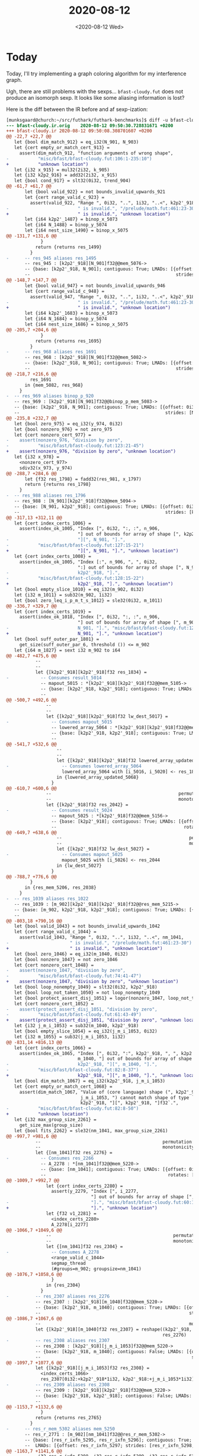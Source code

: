 #+TITLE: 2020-08-12
#+DATE: <2020-08-12 Wed>

* Today

Today, I'll try implementing a graph coloring algorithm for my interference
graph.

Ugh, there are still problems with the sexps... ~bfast-cloudy.fut~ does not
produce an isomorph sexp. It looks like some aliasing information is lost?

Here is the diff between the IR before and af sexp-ization:

#+begin_src diff
[munksgaard@church:~/src/futhark/futhark-benchmarks]$ diff -u bfast-cloudy.ir.orig bfast-cloudy.ir
--- bfast-cloudy.ir.orig	2020-08-12 09:50:30.728831671 +0200
+++ bfast-cloudy.ir	2020-08-12 09:50:08.308701607 +0200
@@ -22,7 +22,7 @@
   let {bool dim_match_912} = eq_i32(N_901, N_903)
   let {cert empty_or_match_cert_913} =
     assert(dim_match_912, "function arguments of wrong shape",
-           "misc/bfast/bfast-cloudy.fut:106:1-235:10")
+           "unknown location")
   let {i32 x_915} = mul32(2i32, k_905)
   let {i32 k2p2_916} = add32(2i32, x_915)
   let {bool cond_917} = slt32(0i32, trend_904)
@@ -61,7 +61,7 @@
       let {bool valid_922} = not bounds_invalid_upwards_921
       let {cert range_valid_c_923} =
         assert(valid_922, "Range ", 0i32, "..", 1i32, "..<", k2p2'_918,
-                          " is invalid.", "/prelude/math.fut:461:23-30")
+                          " is invalid.", "unknown location")
       let {i64 k2p2'_1487} = binop_x_5073
       let {i64 N_1488} = binop_y_5074
       let {i64 nest_size_1490} = binop_x_5075
@@ -131,7 +131,6 @@
             }
           return {returns res_1499}
         }
-      -- res_945 aliases res_1495
       -- res_945 : [k2p2'_918][N_901]f32@@mem_5076->
       -- {base: [k2p2'_918, N_901]; contiguous: True; LMADs: [{offset: 0i32;
       --                                                       strides: [N_901, 1i32];
@@ -148,7 +147,7 @@
       let {bool valid_947} = not bounds_invalid_upwards_946
       let {cert range_valid_c_948} =
         assert(valid_947, "Range ", 0i32, "..", 1i32, "..<", k2p2'_918,
-                          " is invalid.", "/prelude/math.fut:461:23-30")
+                          " is invalid.", "unknown location")
       let {i64 k2p2'_1683} = binop_x_5073
       let {i64 N_1684} = binop_y_5074
       let {i64 nest_size_1686} = binop_x_5075
@@ -205,7 +204,6 @@
             }
           return {returns res_1695}
         }
-      -- res_968 aliases res_1691
       -- res_968 : [k2p2'_918][N_901]f32@@mem_5082->
       -- {base: [k2p2'_918, N_901]; contiguous: True; LMADs: [{offset: 0i32;
       --                                                       strides: [N_901, 1i32];
@@ -218,7 +216,6 @@
         res_1691
       in {mem_5082, res_968}
     }
-  -- res_969 aliases binop_p_920
   -- res_969 : [k2p2'_918][N_901]f32@@binop_p_mem_5083->
   -- {base: [k2p2'_918, N_901]; contiguous: True; LMADs: [{offset: 0i32;
   --                                                       strides: [N_901, 1i32];
@@ -235,8 +232,7 @@
   let {bool zero_975} = eq_i32(y_974, 0i32)
   let {bool nonzero_976} = not zero_975
   let {cert nonzero_cert_977} =
-    assert(nonzero_976, "division by zero",
-           "misc/bfast/bfast-cloudy.fut:123:21-45")
+    assert(nonzero_976, "division by zero", "unknown location")
   let {i32 x_978} =
     <nonzero_cert_977>
     sdiv32(x_973, y_974)
@@ -288,7 +284,6 @@
       let {f32 res_1798} = fadd32(res_981, x_1797)
       return {returns res_1798}
     }
-  -- res_988 aliases res_1796
   -- res_988 : [N_901][k2p2'_918]f32@@mem_5094->
   -- {base: [N_901, k2p2'_918]; contiguous: True; LMADs: [{offset: 0i32;
   --                                                       strides: [k2p2'_918, 1i32];
@@ -317,13 +312,11 @@
   let {cert index_certs_1006} =
     assert(index_ok_1005, "Index [", 0i32, ":, :", n_906,
                           "] out of bounds for array of shape [", k2p2'_918,
-                          "][", N_901, "].",
-           "misc/bfast/bfast-cloudy.fut:127:15-21")
+                          "][", N_901, "].", "unknown location")
   let {cert index_certs_1008} =
     assert(index_ok_1005, "Index [:", n_906, ", ", 0i32,
                           ":] out of bounds for array of shape [", N_901, "][",
-                          k2p2'_918, "].",
-           "misc/bfast/bfast-cloudy.fut:128:15-22")
+                          k2p2'_918, "].", "unknown location")
   let {bool empty_slice_1010} = eq_i32(m_902, 0i32)
   let {i32 m_1011} = sub32(m_902, 1i32)
   let {bool zero_leq_i_p_m_t_s_1012} = sle32(0i32, m_1011)
@@ -336,7 +329,7 @@
   let {cert index_certs_1019} =
     assert(index_ok_1018, "Index [", 0i32, ":, :", n_906,
                           "] out of bounds for array of shape [", m_902, "][",
-                          N_901, "].", "misc/bfast/bfast-cloudy.fut:129:15-26")
+                          N_901, "].", "unknown location")
   let {bool suff_outer_par_1801} =
     get_size(suff_outer_par_6, threshold ()) <= m_902
   let {i64 m_1827} = sext i32 m_902 to i64
@@ -482,7 +475,6 @@
           --                                                           permutation: [0, 1];
           --                                                           monotonicity: [Inc, Inc]}]}
           let {[k2p2'_918][k2p2'_918]f32 res_1834} =
-            -- Consumes result_5014
             -- mapout_5015 : *[k2p2'_918][k2p2'_918]f32@@mem_5105->
             -- {base: [k2p2'_918, k2p2'_918]; contiguous: True; LMADs: [{offset: 0i32;
             --                                                           strides: [k2p2'_918, 1i32];
@@ -500,7 +492,6 @@
               --                                                           permutation: [0, 1];
               --                                                           monotonicity: [Inc, Inc]}]}
               let {[k2p2'_918][k2p2'_918]f32 lw_dest_5017} =
-                -- Consumes mapout_5015
                 -- lowered_array_5064 : *[k2p2'_918][k2p2'_918]f32@@mem_5105->
                 -- {base: [k2p2'_918, k2p2'_918]; contiguous: True; LMADs: [{offset: 0i32;
                 --                                                           strides: [k2p2'_918, 1i32];
@@ -541,7 +532,6 @@
                   --                                                           permutation: [0, 1];
                   --                                                           monotonicity: [Inc, Inc]}]}
                   let {[k2p2'_918][k2p2'_918]f32 lowered_array_updated_5068} =
-                    -- Consumes lowered_array_5064
                     lowered_array_5064 with [i_5016, i_5020] <- res_1838
                   in {lowered_array_updated_5068}
                 }
@@ -610,7 +600,6 @@
               --                                                permutation: [0];
               --                                                monotonicity: [Inc]}]}
               let {[k2p2'_918]f32 res_2042} =
-                -- Consumes result_5024
                 -- mapout_5025 : *[k2p2'_918]f32@@mem_5156->
                 -- {base: [k2p2'_918]; contiguous: True; LMADs: [{offset: 0i32; strides: [1i32];
                 --                                                rotates: [0i32];
@@ -649,7 +638,6 @@
                   --                                                permutation: [0];
                   --                                                monotonicity: [Inc]}]}
                   let {[k2p2'_918]f32 lw_dest_5027} =
-                    -- Consumes mapout_5025
                     mapout_5025 with [i_5026] <- res_2044
                   in {lw_dest_5027}
                 }
@@ -788,7 +776,6 @@
         }
       in {res_mem_5206, res_2038}
     }
-  -- res_1039 aliases res_1022
   -- res_1039 : [m_902][k2p2'_918][k2p2'_918]f32@@res_mem_5215->
   -- {base: [m_902, k2p2'_918, k2p2'_918]; contiguous: True; LMADs: [{offset: 0i32;
   --                                                                  strides: [mul_nw32 (k2p2'_918) (k2p2'_918), k2p2'_918, 1i32];
@@ -803,18 +790,16 @@
   let {bool valid_1043} = not bounds_invalid_upwards_1042
   let {cert range_valid_c_1044} =
     assert(valid_1043, "Range ", 0i32, "..", 1i32, "..<", nm_1041,
-                       " is invalid.", "/prelude/math.fut:461:23-30")
+                       " is invalid.", "unknown location")
   let {bool zero_1046} = eq_i32(m_1040, 0i32)
   let {bool nonzero_1047} = not zero_1046
   let {cert nonzero_cert_1048} =
-    assert(nonzero_1047, "division by zero",
-           "misc/bfast/bfast-cloudy.fut:74:41-47")
+    assert(nonzero_1047, "division by zero", "unknown location")
   let {bool loop_nonempty_1049} = slt32(0i32, k2p2'_918)
   let {bool loop_not_taken_1050} = not loop_nonempty_1049
   let {bool protect_assert_disj_1051} = logor(nonzero_1047, loop_not_taken_1050)
   let {cert nonzero_cert_1052} =
-    assert(protect_assert_disj_1051, "division by zero",
-           "misc/bfast/bfast-cloudy.fut:61:43-49")
+    assert(protect_assert_disj_1051, "division by zero", "unknown location")
   let {i32 j_m_i_1053} = sub32(m_1040, k2p2'_918)
   let {bool empty_slice_1054} = eq_i32(j_m_i_1053, 0i32)
   let {i32 m_1055} = sub32(j_m_i_1053, 1i32)
@@ -831,14 +816,13 @@
   let {cert index_certs_1066} =
     assert(index_ok_1065, "Index [", 0i32, ":", k2p2'_918, ", ", k2p2'_918, ":",
                           m_1040, "] out of bounds for array of shape [",
-                          k2p2'_918, "][", m_1040, "].",
-           "misc/bfast/bfast-cloudy.fut:82:8-37")
+                          k2p2'_918, "][", m_1040, "].", "unknown location")
   let {bool dim_match_1067} = eq_i32(k2p2'_918, j_m_i_1053)
   let {cert empty_or_match_cert_1068} =
     assert(dim_match_1067, "Value of (core language) shape (", k2p2'_918, ", ",
                            j_m_i_1053, ") cannot match shape of type `[",
                            k2p2'_918, "][", k2p2'_918, "]f32`.",
-           "misc/bfast/bfast-cloudy.fut:82:8-50")
+           "unknown location")
   let {i32 max_group_size_2261} =
     get_size_max(group_size)
   let {bool fits_2262} = sle32(nm_1041, max_group_size_2261)
@@ -997,7 +981,6 @@
           --                                              permutation: [0];
           --                                              monotonicity: [Inc]}]}
           let {[nm_1041]f32 res_2276} =
-            -- Consumes res_2266
             -- A_2278 : *[nm_1041]f32@@mem_5220->
             -- {base: [nm_1041]; contiguous: True; LMADs: [{offset: 0i32; strides: [1i32];
             --                                              rotates: [0i32]; shape: [nm_1041];
@@ -1009,7 +992,7 @@
               let {cert index_certs_2280} =
                 assert(y_2279, "Index [", i_2277,
                                "] out of bounds for array of shape [", nm_1041,
-                               "].", "misc/bfast/bfast-cloudy.fut:60:16-19")
+                               "].", "unknown location")
               let {f32 v1_2281} =
                 <index_certs_2280>
                 A_2278[i_2277]
@@ -1066,7 +1049,6 @@
               --                                              permutation: [0];
               --                                              monotonicity: [Inc]}]}
               let {[nm_1041]f32 res_2304} =
-                -- Consumes A_2278
                 <range_valid_c_1044>
                 segmap_thread
                 (#groups=m_902; groupsize=nm_1041)
@@ -1076,7 +1058,6 @@
                 }
               in {res_2304}
             }
-          -- res_2307 aliases res_2276
           -- res_2307 : [k2p2'_918][m_1040]f32@@mem_5220->
           -- {base: [k2p2'_918, m_1040]; contiguous: True; LMADs: [{offset: 0i32;
           --                                                        strides: [m_1040, 1i32];
@@ -1086,7 +1067,6 @@
           --                                                        monotonicity: [Inc, Inc]}]}
           let {[k2p2'_918][m_1040]f32 res_2307} = reshape((k2p2'_918, m_1040),
                                                           res_2276)
-          -- res_2308 aliases res_2307
           -- res_2308 : [k2p2'_918][j_m_i_1053]f32@@mem_5220->
           -- {base: [k2p2'_918, m_1040]; contiguous: False; LMADs: [{offset: k2p2'_918;
           --                                                         strides: [m_1040, 1i32];
@@ -1097,7 +1077,6 @@
           let {[k2p2'_918][j_m_i_1053]f32 res_2308} =
             <index_certs_1066>
             res_2307[0i32:+k2p2'_918*1i32, k2p2'_918:+j_m_i_1053*1i32]
-          -- res_2309 aliases res_2308
           -- res_2309 : [k2p2'_918][k2p2'_918]f32@@mem_5220->
           -- {base: [k2p2'_918, k2p2'_918]; contiguous: False; LMADs: [{offset: k2p2'_918;
           --                                                            strides: [m_1040, 1i32];
@@ -1153,7 +1132,6 @@
             }
           return {returns res_2765}
         }
-      -- res_r_mem_5302 aliases mem_5250
       -- res_r_2771 : [m_902][nm_1041]f32@@res_r_mem_5302->
       -- {base: [res_r_ixfn_5295, res_r_ixfn_5296]; contiguous: True;
       --  LMADs: [{offset: res_r_ixfn_5297; strides: [res_r_ixfn_5298, res_r_ixfn_5300];
@@ -1163,7 +1141,6 @@
            i32 res_r_ixfn_5298, i32 res_r_ixfn_5299, i32 res_r_ixfn_5300,
            i32 res_r_ixfn_5301, mem res_r_mem_5302;
            [m_902][nm_1041]f32 res_r_2771} =
-        -- Consumes res_r_2759
         -- A_expanded_2773 : *[m_902][nm_1041]f32@@mem_param_5258->
         -- {base: [ctx_param_ext_5251, ctx_param_ext_5252]; contiguous: True;
         --  LMADs: [{offset: ctx_param_ext_5253;
@@ -1184,7 +1161,7 @@
           let {cert index_certs_2775} =
             assert(y_2774, "Index [", i_2772,
                            "] out of bounds for array of shape [", nm_1041,
-                           "].", "misc/bfast/bfast-cloudy.fut:60:16-19")
+                           "].", "unknown location")
           let {i32 res_ixfn_5287} =
             -- Branch returns: {i32}
             if <equiv> intra_suff_and_fits_2784
@@ -1213,7 +1190,6 @@
             -- Branch returns: {i32}
             if <equiv> intra_suff_and_fits_2784
             then {0i32} else {ctx_param_ext_5253}
-          -- res_mem_5294 aliases mem_param_5258
           -- res_2785 : [m_902][nm_1041]f32@@res_mem_5294->
           -- {base: [res_ixfn_5289, res_ixfn_5290]; contiguous: True;
           --  LMADs: [{offset: res_ixfn_5293; strides: [res_ixfn_5291, res_ixfn_5292];
@@ -1221,7 +1197,6 @@
           --           permutation: [0, 1]; monotonicity: [Inc, Inc]}]}
           let {mem res_mem_5294;
                [m_902][nm_1041]f32 res_2785} =
-            -- Consumes A_expanded_2773
             -- Branch returns: {[m_902][nm_1041]f32@?0->
             --                  {base: [res_ixfn_5289, res_ixfn_5290]; contiguous: True;
             --                   LMADs: [{offset: res_ixfn_5293;
@@ -1253,11 +1228,9 @@
               --                                                     permutation: [0, 1];
               --                                                     monotonicity: [Inc, Inc]}]}
               let {[m_902][nm_1041]f32 res_2786} =
-                -- Consumes A_expanded_coalesced_4402
                 segmap_group
                 (#groups=m_902; groupsize=nm_1041)
                 (gtid_2337 < m_902) (~phys_tid_2364) : {[nm_1041]f32} {
-                  -- A_2787 aliases A_expanded_coalesced_4402
                   -- A_2787 : [nm_1041]f32@@mem_5265->
                   -- {base: [nm_1041, m_902]; contiguous: False; LMADs: [{offset: gtid_2337;
                   --                                                      strides: [m_902];
@@ -1331,7 +1304,6 @@
                   --                                                      permutation: [0];
                   --                                                      monotonicity: [Inc]}]}
                   let {[nm_1041]f32 res_2811} =
-                    -- Consumes A_2787
                     <range_valid_c_1044>
                     segmap_thread
                     (#groups=m_902; groupsize=nm_1041)
@@ -1423,7 +1395,6 @@
               --           shape: [ctx_param_ext_5255, ctx_param_ext_5257]; permutation: [0, 1];
               --           monotonicity: [Inc, Inc]}]}
               let {[m_902][nm_1041]f32 res_2877} =
-                -- Consumes A_expanded_2773
                 <range_valid_c_1044>
                 segmap_thread
                 (#groups=segmap_usable_groups_2876; groupsize=segmap_group_size_2873)
@@ -1470,7 +1441,6 @@
             res_r_2771[new_index_4373, new_index_4386]
           return {returns v_2897}
         }
-      -- res_2898 aliases res_r_2894
       -- res_2898 : [m_902][k2p2'_918][k2p2'_918]f32@@mem_5310->
       -- {base: [m_902, k2p2'_918, k2p2'_918]; contiguous: True; LMADs: [{offset: 0i32;
       --                                                                  strides: [mul_nw32 (k2p2'_918) (k2p2'_918), k2p2'_918, 1i32];
@@ -1483,7 +1453,6 @@
         reshape((m_902, k2p2'_918, k2p2'_918), res_r_2894)
       in {mem_5310, res_2898}
     }
-  -- res_1115 aliases res_1069
   -- res_1115 : [m_902][k2p2'_918][k2p2'_918]f32@@res_mem_5311->
   -- {base: [m_902, k2p2'_918, k2p2'_918]; contiguous: True; LMADs: [{offset: 0i32;
   --                                                                  strides: [mul_nw32 (k2p2'_918) (k2p2'_918), k2p2'_918, 1i32];
@@ -1619,7 +1588,6 @@
           --                                                permutation: [0];
           --                                                monotonicity: [Inc]}]}
           let {[k2p2'_918]f32 res_2930} =
-            -- Consumes result_5032
             -- mapout_5033 : *[k2p2'_918]f32@@mem_5320->
             -- {base: [k2p2'_918]; contiguous: True; LMADs: [{offset: 0i32; strides: [1i32];
             --                                                rotates: [0i32];
@@ -1656,7 +1624,6 @@
               --                                                permutation: [0];
               --                                                monotonicity: [Inc]}]}
               let {[k2p2'_918]f32 lw_dest_5035} =
-                -- Consumes mapout_5033
                 mapout_5033 with [i_5034] <- res_2932
               in {lw_dest_5035}
             }
@@ -1738,7 +1705,6 @@
               --           monotonicity: [Unknown, Unknown]}]}
               let {mem@f32 accs_mem_5383;
                    [tile_size_4443][tile_size_4443]f32 accs_4575} =
-                -- Consumes mergeinit_4474
                 -- x_merge_4475 : *[tile_size_4443][tile_size_4443]f32@@mem_param_5352->
                 -- {base: [tile_size_4443, tile_size_4443]; contiguous: True;
                 --  LMADs: [{offset: 0i32; strides: [0i32, 0i32]; rotates: [0i32, 0i32];
@@ -2010,7 +1976,6 @@
         }
       in {res_mem_5420, res_3025}
     }
-  -- res_1129 aliases res_1116
   -- res_1129 : [m_902][k2p2'_918]f32@@res_mem_5427->
   -- {base: [m_902, k2p2'_918]; contiguous: True; LMADs: [{offset: 0i32;
   --                                                       strides: [k2p2'_918, 1i32];
@@ -2140,7 +2105,6 @@
           --                                                permutation: [0];
           --                                                monotonicity: [Inc]}]}
           let {[k2p2'_918]f32 res_3090} =
-            -- Consumes result_5042
             -- mapout_5043 : *[k2p2'_918]f32@@mem_5443->
             -- {base: [k2p2'_918]; contiguous: True; LMADs: [{offset: 0i32; strides: [1i32];
             --                                                rotates: [0i32];
@@ -2166,7 +2130,6 @@
               --                                                permutation: [0];
               --                                                monotonicity: [Inc]}]}
               let {[k2p2'_918]f32 lw_dest_5045} =
-                -- Consumes mapout_5043
                 mapout_5043 with [i_5044] <- res_3092
               in {lw_dest_5045}
             }
@@ -2271,7 +2234,6 @@
         }
       in {res_mem_5480, res_3179}
     }
-  -- res_1142 aliases res_1130
   -- res_1142 : [m_902][k2p2'_918]f32@@res_mem_5487->
   -- {base: [m_902, k2p2'_918]; contiguous: True; LMADs: [{offset: 0i32;
   --                                                       strides: [k2p2'_918, 1i32];
@@ -2413,7 +2375,6 @@
           --                                            permutation: [0];
           --                                            monotonicity: [Inc]}]}
           let {[N_901]f32 res_3239} =
-            -- Consumes result_5050
             -- mapout_5051 : *[N_901]f32@@mem_5496->
             -- {base: [N_901]; contiguous: True; LMADs: [{offset: 0i32; strides: [1i32];
             --                                            rotates: [0i32]; shape: [N_901];
@@ -2436,7 +2397,6 @@
               --                                            permutation: [0];
               --                                            monotonicity: [Inc]}]}
               let {[N_901]f32 lw_dest_5053} =
-                -- Consumes mapout_5051
                 mapout_5051 with [i_5052] <- res_3241
               in {lw_dest_5053}
             }
@@ -2531,7 +2491,6 @@
               --           monotonicity: [Unknown, Unknown]}]}
               let {mem@f32 accs_mem_5564;
                    [tile_size_4735][tile_size_4735]f32 accs_4863} =
-                -- Consumes mergeinit_4766
                 -- x_merge_4767 : *[tile_size_4735][tile_size_4735]f32@@mem_param_5533->
                 -- {base: [tile_size_4735, tile_size_4735]; contiguous: True;
                 --  LMADs: [{offset: 0i32; strides: [0i32, 0i32]; rotates: [0i32, 0i32];
@@ -2769,7 +2728,6 @@
         }
       in {res_mem_5601, res_3326}
     }
-  -- res_1154 aliases res_1143
   -- res_1154 : [m_902][N_901]f32@@res_mem_5608->
   -- {base: [m_902, N_901]; contiguous: True; LMADs: [{offset: 0i32;
   --                                                   strides: [N_901, 1i32];
@@ -2785,7 +2743,7 @@
   let {cert index_certs_1159} =
     assert(bounds_check_1158, "Index [", i_1155,
                               "] out of bounds for array of shape [", N_901,
-                              "].", "/prelude/array.fut:18:29-34")
+                              "].", "unknown location")
   let {bool fits_3436} = sle32(N_901, max_group_size_2261)
   let {bool suff_intra_par_3434} =
     get_size(suff_intra_par_22, threshold (!suff_outer_par_21)) <= N_901
@@ -2834,7 +2792,6 @@
   let {i64 bytes_5640} = bytes_5602
   let {i64 binop_x_5646} = m_1827
   let {i64 bytes_5645} = bytes_5626
-  -- res_mem_5650 aliases mem_5613
   -- res_1160 : [m_902]i32@@res_mem_5649->
   -- {base: [m_902]; contiguous: True; LMADs: [{offset: 0i32; strides: [1i32];
   --                                            rotates: [0i32]; shape: [m_902];
@@ -2849,7 +2806,6 @@
   --                                                   monotonicity: [Inc, Inc]}]}
   let {mem res_mem_5649, mem res_mem_5650;
        [m_902]i32 res_1160, [m_902][N_901]f32 res_1161} =
-    -- Consumes res_r_3618
     -- Branch returns: {[m_902]i32@?0->
     --                  {base: [m_902]; contiguous: True; LMADs: [{offset: 0i32;
     --                                                             strides: [1i32];
@@ -2946,7 +2902,6 @@
           --                                            permutation: [0];
           --                                            monotonicity: [Inc]}]}
           let {[N_901]f32 res_3458} =
-            -- Consumes res_3457
             segmap_thread
             (#groups=m_902; groupsize=N_901)
             (write_i_3364 < N_901) (~phys_tid_3365) : {f32} {
@@ -3015,7 +2970,6 @@
           let {i32 res_3589} = btoi bool res_3588 to i32
           return {returns res_3589, returns res_3585}
         }
-      -- res_precopy_4363 aliases res_r_3574
       -- res_precopy_4363 : [m_902]i32@@mem_5639->
       -- {base: [m_902, N_901]; contiguous: False; LMADs: [{offset: i_1155;
       --                                                    strides: [N_901];
@@ -3044,7 +2998,6 @@
       --                                                   permutation: [0, 1];
       --                                                   monotonicity: [Inc, Inc]}]}
       let {[m_902][N_901]f32 res_3629} =
-        -- Consumes res_r_3618
         segmap_thread
         (#groups=segmap_usable_groups_3628; groupsize=segmap_group_size_3625)
         (gtid_3468 < m_902, gtid_3469 < N_901) (~phys_tid_3470) : {f32} {
@@ -3065,14 +3018,12 @@
         }
       in {mem_5647, mem_5613, res_3596, res_3629}
     }
-  -- res_1196 aliases res_1160
   -- res_1196 : [m_902]i32@@res_mem_5649->
   -- {base: [m_902]; contiguous: True; LMADs: [{offset: 0i32; strides: [1i32];
   --                                            rotates: [0i32]; shape: [m_902];
   --                                            permutation: [0];
   --                                            monotonicity: [Inc]}]}
   let {[m_902]i32 res_1196} = opaque(res_1160)
-  -- res_1197 aliases res_1161
   -- res_1197 : [m_902][N_901]f32@@res_mem_5650->
   -- {base: [m_902, N_901]; contiguous: True; LMADs: [{offset: 0i32;
   --                                                   strides: [N_901, 1i32];
@@ -3469,21 +3420,18 @@
       in {res_mem_5698, res_mem_5699, res_mem_5700, res_3867, res_3868,
           res_3869}
     }
-  -- res_1229 aliases res_1200
   -- res_1229 : [m_902]i32@@res_mem_5701->
   -- {base: [m_902]; contiguous: True; LMADs: [{offset: 0i32; strides: [1i32];
   --                                            rotates: [0i32]; shape: [m_902];
   --                                            permutation: [0];
   --                                            monotonicity: [Inc]}]}
   let {[m_902]i32 res_1229} = opaque(res_1200)
-  -- res_1230 aliases res_1201
   -- res_1230 : [m_902]i32@@res_mem_5702->
   -- {base: [m_902]; contiguous: True; LMADs: [{offset: 0i32; strides: [1i32];
   --                                            rotates: [0i32]; shape: [m_902];
   --                                            permutation: [0];
   --                                            monotonicity: [Inc]}]}
   let {[m_902]i32 res_1230} = opaque(res_1201)
-  -- res_1231 aliases res_1202
   -- res_1231 : [m_902]f32@@res_mem_5703->
   -- {base: [m_902]; contiguous: True; LMADs: [{offset: 0i32; strides: [1i32];
   --                                            rotates: [0i32]; shape: [m_902];
@@ -3617,7 +3565,6 @@
         }
       in {mem_5714, res_3962}
     }
-  -- res_1253 aliases res_1238
   -- res_1253 : [m_902]f32@@res_mem_5715->
   -- {base: [m_902]; contiguous: True; LMADs: [{offset: 0i32; strides: [1i32];
   --                                            rotates: [0i32]; shape: [m_902];
@@ -3629,7 +3576,7 @@
   let {bool valid_1256} = not bounds_invalid_upwards_1255
   let {cert range_valid_c_1257} =
     assert(valid_1256, "Range ", 0i32, "..", 1i32, "..<", Nmn_1254,
-                       " is invalid.", "/prelude/math.fut:461:23-30")
+                       " is invalid.", "unknown location")
   let {bool fits_4102} = sle32(Nmn_1254, max_group_size_2261)
   let {bool suff_intra_par_4100} =
     get_size(suff_intra_par_28, threshold (!suff_outer_par_27)) <= Nmn_1254
@@ -3875,7 +3822,6 @@
       let {[m_902]f32 res_4354} = copy(acc0_r_4334)
       in {mem_5744, res_4354}
     }
-  -- entry_result_1308 aliases res_1259
   -- entry_result_1308 : [m_902]f32@@res_mem_5745->
   -- {base: [m_902]; contiguous: True; LMADs: [{offset: 0i32; strides: [1i32];
   --                                            rotates: [0i32]; shape: [m_902];

#+end_src

All the ~"unknown location"~ bits are fine. I think the real problem is the
aliasing information that has disappeared. However, shouldn't that also be the
case for other programs?

Let's try to figure that out by investigating lud.fut. By running ~futhark dev
--kernels -a -e --cse~ on lud.fut, we see that there's also aliasing information
in there. If my theory is correct that sexpization removes aliasing information,
reading the sexpized lud.fut back in should result in a program without
aliasing. And the action should complain that sexpization is not isomorph.

Nope, the aliasing information is still there. Wait, it doesn't seem like
there's any aliasing information at all? Is it only added when printing out the
IR? When manually adding aliasing information to the IR before sexpizing, the
aliasing information is correctly transcribed. So that's not it.

Ah, but there are also some "consumes" annotations. Perhaps they're lost too?

Ah, when using the ~printAction~ the lore is aliased before printing. Let's do
the same in ~sexpAction~ when printing the failing program.

Here's the updated diff after that change:

#+begin_src diff
--- bfast-cloudy.ir.orig	2020-08-12 10:34:29.516217243 +0200
+++ bfast-cloudy.ir	2020-08-12 10:34:20.797182161 +0200
@@ -1,3 +1,6 @@
+Internal compiler error (unhandled IO exception).
+Please report this at https://github.com/diku-dk/futhark/issues
+S-exp not isomorph!


 -- mappingindices_910 : [N_901]i32@@mappingindices_mem_5069->
@@ -24,7 +27,7 @@
   let {bool dim_match_912} = eq_i32(N_901, N_903)
   let {cert empty_or_match_cert_913} =
     assert(dim_match_912, "function arguments of wrong shape",
-           "misc/bfast/bfast-cloudy.fut:106:1-235:10")
+           "unknown location")
   let {i32 x_915} = mul32(2i32, k_905)
   let {i32 k2p2_916} = add32(2i32, x_915)
   let {bool cond_917} = slt32(0i32, trend_904)
@@ -63,7 +66,7 @@
       let {bool valid_922} = not bounds_invalid_upwards_921
       let {cert range_valid_c_923} =
         assert(valid_922, "Range ", 0i32, "..", 1i32, "..<", k2p2'_918,
-                          " is invalid.", "/prelude/math.fut:461:23-30")
+                          " is invalid.", "unknown location")
       let {i64 k2p2'_1487} = binop_x_5073
       let {i64 N_1488} = binop_y_5074
       let {i64 nest_size_1490} = binop_x_5075
@@ -150,7 +153,7 @@
       let {bool valid_947} = not bounds_invalid_upwards_946
       let {cert range_valid_c_948} =
         assert(valid_947, "Range ", 0i32, "..", 1i32, "..<", k2p2'_918,
-                          " is invalid.", "/prelude/math.fut:461:23-30")
+                          " is invalid.", "unknown location")
       let {i64 k2p2'_1683} = binop_x_5073
       let {i64 N_1684} = binop_y_5074
       let {i64 nest_size_1686} = binop_x_5075
@@ -237,8 +240,7 @@
   let {bool zero_975} = eq_i32(y_974, 0i32)
   let {bool nonzero_976} = not zero_975
   let {cert nonzero_cert_977} =
-    assert(nonzero_976, "division by zero",
-           "misc/bfast/bfast-cloudy.fut:123:21-45")
+    assert(nonzero_976, "division by zero", "unknown location")
   let {i32 x_978} =
     <nonzero_cert_977>
     sdiv32(x_973, y_974)
@@ -319,13 +321,11 @@
   let {cert index_certs_1006} =
     assert(index_ok_1005, "Index [", 0i32, ":, :", n_906,
                           "] out of bounds for array of shape [", k2p2'_918,
-                          "][", N_901, "].",
-           "misc/bfast/bfast-cloudy.fut:127:15-21")
+                          "][", N_901, "].", "unknown location")
   let {cert index_certs_1008} =
     assert(index_ok_1005, "Index [:", n_906, ", ", 0i32,
                           ":] out of bounds for array of shape [", N_901, "][",
-                          k2p2'_918, "].",
-           "misc/bfast/bfast-cloudy.fut:128:15-22")
+                          k2p2'_918, "].", "unknown location")
   let {bool empty_slice_1010} = eq_i32(m_902, 0i32)
   let {i32 m_1011} = sub32(m_902, 1i32)
   let {bool zero_leq_i_p_m_t_s_1012} = sle32(0i32, m_1011)
@@ -338,7 +338,7 @@
   let {cert index_certs_1019} =
     assert(index_ok_1018, "Index [", 0i32, ":, :", n_906,
                           "] out of bounds for array of shape [", m_902, "][",
-                          N_901, "].", "misc/bfast/bfast-cloudy.fut:129:15-26")
+                          N_901, "].", "unknown location")
   let {bool suff_outer_par_1801} =
     get_size(suff_outer_par_6, threshold ()) <= m_902
   let {i64 m_1827} = sext i32 m_902 to i64
@@ -805,18 +805,16 @@
   let {bool valid_1043} = not bounds_invalid_upwards_1042
   let {cert range_valid_c_1044} =
     assert(valid_1043, "Range ", 0i32, "..", 1i32, "..<", nm_1041,
-                       " is invalid.", "/prelude/math.fut:461:23-30")
+                       " is invalid.", "unknown location")
   let {bool zero_1046} = eq_i32(m_1040, 0i32)
   let {bool nonzero_1047} = not zero_1046
   let {cert nonzero_cert_1048} =
-    assert(nonzero_1047, "division by zero",
-           "misc/bfast/bfast-cloudy.fut:74:41-47")
+    assert(nonzero_1047, "division by zero", "unknown location")
   let {bool loop_nonempty_1049} = slt32(0i32, k2p2'_918)
   let {bool loop_not_taken_1050} = not loop_nonempty_1049
   let {bool protect_assert_disj_1051} = logor(nonzero_1047, loop_not_taken_1050)
   let {cert nonzero_cert_1052} =
-    assert(protect_assert_disj_1051, "division by zero",
-           "misc/bfast/bfast-cloudy.fut:61:43-49")
+    assert(protect_assert_disj_1051, "division by zero", "unknown location")
   let {i32 j_m_i_1053} = sub32(m_1040, k2p2'_918)
   let {bool empty_slice_1054} = eq_i32(j_m_i_1053, 0i32)
   let {i32 m_1055} = sub32(j_m_i_1053, 1i32)
@@ -833,14 +831,13 @@
   let {cert index_certs_1066} =
     assert(index_ok_1065, "Index [", 0i32, ":", k2p2'_918, ", ", k2p2'_918, ":",
                           m_1040, "] out of bounds for array of shape [",
-                          k2p2'_918, "][", m_1040, "].",
-           "misc/bfast/bfast-cloudy.fut:82:8-37")
+                          k2p2'_918, "][", m_1040, "].", "unknown location")
   let {bool dim_match_1067} = eq_i32(k2p2'_918, j_m_i_1053)
   let {cert empty_or_match_cert_1068} =
     assert(dim_match_1067, "Value of (core language) shape (", k2p2'_918, ", ",
                            j_m_i_1053, ") cannot match shape of type `[",
                            k2p2'_918, "][", k2p2'_918, "]f32`.",
-           "misc/bfast/bfast-cloudy.fut:82:8-50")
+           "unknown location")
   let {i32 max_group_size_2261} =
     get_size_max(group_size)
   let {bool fits_2262} = sle32(nm_1041, max_group_size_2261)
@@ -1011,7 +1008,7 @@
               let {cert index_certs_2280} =
                 assert(y_2279, "Index [", i_2277,
                                "] out of bounds for array of shape [", nm_1041,
-                               "].", "misc/bfast/bfast-cloudy.fut:60:16-19")
+                               "].", "unknown location")
               let {f32 v1_2281} =
                 <index_certs_2280>
                 A_2278[i_2277]
@@ -1186,7 +1183,7 @@
           let {cert index_certs_2775} =
             assert(y_2774, "Index [", i_2772,
                            "] out of bounds for array of shape [", nm_1041,
-                           "].", "misc/bfast/bfast-cloudy.fut:60:16-19")
+                           "].", "unknown location")
           let {i32 res_ixfn_5287} =
             -- Branch returns: {i32}
             if <equiv> intra_suff_and_fits_2784
@@ -2787,7 +2784,7 @@
   let {cert index_certs_1159} =
     assert(bounds_check_1158, "Index [", i_1155,
                               "] out of bounds for array of shape [", N_901,
-                              "].", "/prelude/array.fut:18:29-34")
+                              "].", "unknown location")
   let {bool fits_3436} = sle32(N_901, max_group_size_2261)
   let {bool suff_intra_par_3434} =
     get_size(suff_intra_par_22, threshold (!suff_outer_par_21)) <= N_901
@@ -3631,7 +3628,7 @@
   let {bool valid_1256} = not bounds_invalid_upwards_1255
   let {cert range_valid_c_1257} =
     assert(valid_1256, "Range ", 0i32, "..", 1i32, "..<", Nmn_1254,
-                       " is invalid.", "/prelude/math.fut:461:23-30")
+                       " is invalid.", "unknown location")
   let {bool fits_4102} = sle32(Nmn_1254, max_group_size_2261)
   let {bool suff_intra_par_4100} =
     get_size(suff_intra_par_28, threshold (!suff_outer_par_27)) <= Nmn_1254
@@ -3888,3 +3885,5 @@
     res_1259
   in {m_902, res_mem_5745, entry_result_1308}
 }
+CallStack (from HasCallStack):
+  error, called at src/Futhark/Actions.hs:85:13 in futhark-0.17.0-inplace:Futhark.Actions
#+end_src

I mean, that all looks okay? When inspecting generating IRs in the same manner
for LUD, I get the same ~"unknown location"~ diffs, and no isomorphism errors.

Okay, it seems like the error happens after inlining functions. Minimal command
to reproduce:

#+begin_src
cabal exec futhark -- dev --verbose -e --inline-functions --sexp misc/bfast/bfast-cloudy.fut > /dev/null
#+end_src

However, it still seems like the pretty-printed IR only differs by the
~SrcLoc~. Instead of pretty-printing, let's try showing it.

Huh, it's still the same...

Okay, by showing ~prog == prog~ as part of the error output in ~sexpAction~, I
can see that the IR of ~bfast-cloudy~, after inlining functions and in contrast
to all other programs in futhark-benchmarks, is not equal to itself... Very
strange.

Troels says it might be a lazy Eq instance somewhere. Perhaps in PrimExp? It's
the only place I can see where it always returns false in some cases.

I've tried to remove the last catch-all term from PrimExp, so now there's an
inexhaustive pattern match. We'll see if it gets triggered when running on
bfast-cloudy.

Hmm, nope, that doesn't seem to be it...

Ugh...

#+begin_src haskell -n -r -l "-- ref:%s"
decode @FloatValue "NaNf32" /= decode @FloatValue "NaNf32"
#+end_src

Because floats, obviously...

I've added a better ~Eq~ instance to ~FloatValue~. We'll see if that does the
trick.

Yes, that seems to work. Now, when running the [[file:2020-08-10.org::(sexp-errors)][script from a few days ago]], I
find no errors when translating our benchmarks.

It would be nice to run the same thing on our tests, but some of them are
supposed to fail. How do we tell them apart?

#+begin_src sh
rg error **.fut --files-without-match | xargs -n 1 cabal exec futhark -- dev --kernels -a -e --cse --sexp  >/dev/null
#+end_src

I'm missing a lot of files... Hopefully it's good enough with the benchmark
tests.

Well, I didn't get around to do the graph colouring today. Hopefully tomorrow
will be the day.
